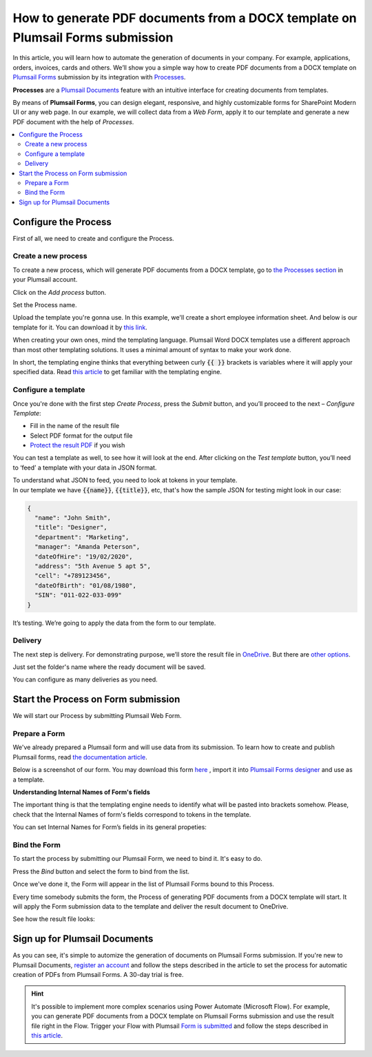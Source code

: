 How to generate PDF documents from a DOCX template on Plumsail Forms submission
===============================================================================

In this article, you will learn how to automate the generation of documents in your company. For example, applications, orders, invoices, cards and others. We’ll show you a simple way how to create PDF documents from a DOCX template on `Plumsail Forms <https://plumsail.com/forms/>`_ submission by its integration with `Processes <../../../user-guide/processes/index.html>`_. 

**Processes** are a `Plumsail Documents <https://plumsail.com/documents/>`_ feature with an intuitive interface for creating documents from templates. 

By means of **Plumsail Forms**, you can design elegant, responsive, and highly customizable forms for SharePoint Modern UI or any web page. In our example, we will collect data from a *Web Form*, apply it to our template and generate a new PDF document with the help of *Processes*.

.. contents::
    :local:
    :depth: 2


Configure the Process
-----------------------

First of all, we need to create and configure the Process.

Create a new process
~~~~~~~~~~~~~~~~~~~~
To create a new process, which will generate PDF documents from a DOCX template, go to `the Processes section <https://account.plumsail.com/documents/processes>`_ in your Plumsail account. 

Click on the *Add process* button.

.. image:: ../../../_static/img/user-guide/processes/how-tos/add-process-button.png
    :alt: add process button

Set the Process name. 

.. image:: ../../../_static/img/flow/how-tos/create-new-process-plumsail-forms.png
    :alt: generate PDF from Plumsail Forms 

Upload the template you're gonna use. In this example, we'll create a short employee information sheet. And below is our template for it. You can download it by `this link <../../../_static/files/flow/how-tos/Create_DOCX_and_PDF_template.docx>`_. 

.. image:: ../../../_static/img/flow/how-tos/template_emp_info.png
    :alt: Docx template

When creating your own ones, mind the templating language. Plumsail Word DOCX templates use a different approach than most other templating solutions. It uses a minimal amount of syntax to make your work done.

In short, the templating engine thinks that everything between curly :code:`{{ }}` brackets is variables where it will apply your specified data. 
Read `this article <../../../document-generation/docx/how-it-works.html>`_ to get familiar with the templating engine.

Configure a template
~~~~~~~~~~~~~~~~~~~~

Once you're done with the first step *Create Process*, press the *Submit* button, and you’ll proceed to the next – *Configure Template*:

- Fill in the name of the result file
- Select PDF format for the output file
- `Protect the result PDF <../../../user-guide/processes/create-process.html#add-watermark>`_ if you wish

.. image:: ../../../_static/img/flow/how-tos/configure-template-plumsail-forms-processes.png
    :alt: Configure template


You can test a template as well, to see how it will look at the end. After clicking on the *Test template* button, you’ll need to ‘feed’ a template with your data in JSON format. 

To understand what JSON to feed, you need to look at tokens in your template. In our template we have :code:`{{name}}`, :code:`{{title}}`, etc, that's how the sample JSON for testing might look in our case:


.. code:: json

    {
      "name": "John Smith",
      "title": "Designer",
      "department": "Marketing",
      "manager": "Amanda Peterson",
      "dateOfHire": "19/02/2020",
      "address": "5th Avenue 5 apt 5",
      "cell": "+789123456",
      "dateOfBirth": "01/08/1980",
      "SIN": "011-022-033-099"
    }


.. image:: ../../../_static/img/flow/how-tos/test-template-plumsail-forms-processes.png
    :alt: test template

It’s testing. We’re going to apply the data from the form to our template. 

Delivery
~~~~~~~~

The next step is delivery. For demonstrating purpose, we’ll store the result file in `OneDrive <../../../user-guide/processes/deliveries/one-drive.html>`_. But there are `other options <../../../user-guide/processes/create-delivery.html#list-of-available-deliveries>`_.

Just set the folder's name where the ready document will be saved.

.. image:: ../../../_static/img/flow/how-tos/onedrive-forms.png
    :alt: create pdf from template on form submission

You can configure as many deliveries as you need.

Start the Process on Form submission
------------------------------------

We will start our Process by submitting Plumsail Web Form.

Prepare a Form
~~~~~~~~~~~~~~

We've already prepared a Plumsail form and will use data from its submission. To learn how to create and publish Plumsail forms, read `the documentation article <https://plumsail.com/docs/forms/design.html>`_.

Below is a screenshot of our form. You may download this form `here <../../../_static/files/flow/how-tos/Employee_info_sheet.xfds>`_ , import it into `Plumsail Forms designer <https://account.plumsail.com/forms/designer>`_ and use as a template.

.. image:: ../../../_static/img/flow/how-tos/Plumsail-Form.png
    :alt: Plumsail Form

**Understanding Internal Names of Form's fields**

The important thing is that the templating engine needs to identify what will be pasted into brackets somehow. Please, check that the Internal Names of form's fields correspond to tokens in the template. 

You can set Internal Names for Form’s fields in its general propeties:

.. image:: ../../../_static/img/flow/how-tos/internal-name-of-field.png
    :alt: setting of the form's fields


Bind the Form
~~~~~~~~~~~~~

To start the process by submitting our Plumsail Form, we need to bind it. It's easy to do.

Press the *Bind* button and select the form to bind from the list. 

.. image:: ../../../_static/img/flow/how-tos/start-plumsail-forms-process.png
    :alt: create pdfs from docx on plumsail form submission

Once we've done it, the Form will appear in the list of Plumsail Forms bound to this Process. 

.. image:: ../../../_static/img/flow/how-tos/list-of-bound-forms.png
    :alt: create pdfs from docx on plumsail form submission


Every time somebody submits the form, the Process of generating PDF documents from a DOCX template will start. It will apply the Form submission data to the template and deliver the result document to OneDrive.


See how the result file looks:

.. image:: ../../../_static/img/flow/how-tos/result-pdf-plumsail-forms.png
    :alt: create pdfs from docx on plumsail form submission

Sign up for Plumsail Documents
------------------------------

As you can see, it's simple to automize the generation of documents on Plumsail Forms submission. If you're new to Plumsail Documents, `register an account <https://auth.plumsail.com/Account/Register?ReturnUrl=https://account.plumsail.com/documents/processes/reg>`_ and follow the steps described in the article to set the process for automatic creation of PDFs from Plumsail Forms. A 30-day trial is free.

.. hint:: It's possible to implement more complex scenarios using Power Automate (Microsoft Flow). For example, you can generate PDF documents from a DOCX template on Plumsail Forms submission and use the result file right in the Flow.  Trigger your Flow with Plumsail `Form is submitted <https://plumsail.com/docs/forms-web/microsoft-flow.html>`_ and follow the steps described in `this article <../../../user-guide/processes/examples/create-pdf-from-docx-template-processes.html>`_.